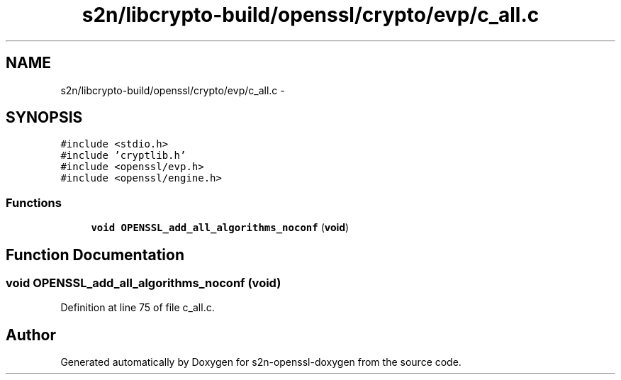 .TH "s2n/libcrypto-build/openssl/crypto/evp/c_all.c" 3 "Thu Jun 30 2016" "s2n-openssl-doxygen" \" -*- nroff -*-
.ad l
.nh
.SH NAME
s2n/libcrypto-build/openssl/crypto/evp/c_all.c \- 
.SH SYNOPSIS
.br
.PP
\fC#include <stdio\&.h>\fP
.br
\fC#include 'cryptlib\&.h'\fP
.br
\fC#include <openssl/evp\&.h>\fP
.br
\fC#include <openssl/engine\&.h>\fP
.br

.SS "Functions"

.in +1c
.ti -1c
.RI "\fBvoid\fP \fBOPENSSL_add_all_algorithms_noconf\fP (\fBvoid\fP)"
.br
.in -1c
.SH "Function Documentation"
.PP 
.SS "\fBvoid\fP OPENSSL_add_all_algorithms_noconf (\fBvoid\fP)"

.PP
Definition at line 75 of file c_all\&.c\&.
.SH "Author"
.PP 
Generated automatically by Doxygen for s2n-openssl-doxygen from the source code\&.
